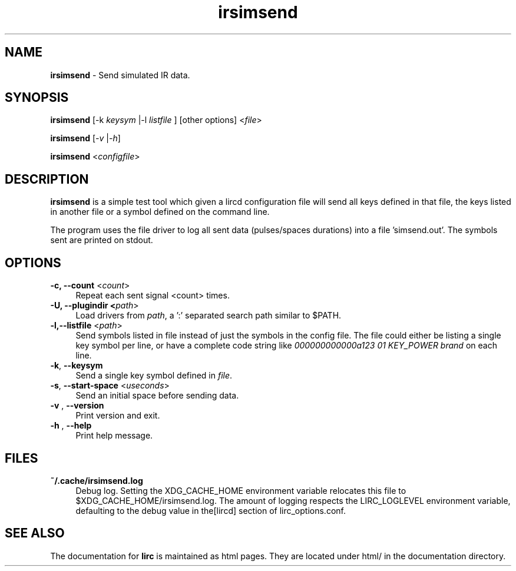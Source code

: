 .TH irsimsend "1" "Last change: Oct 2015" "irsimsend 0.10.1" "User Commands"
.SH NAME
.P
\fBirsimsend\fR - Send simulated IR data.
.SH SYNOPSIS
.P
\fBirsimsend\fR [\-k \fIkeysym\fR |-l \fIlistfile\fR ] [other options] <\fIfile\fR>
.P
\fBirsimsend\fR [\fI\-v\fR |\fI\-h\fR]
.P
\fBirsimsend\fR <\fIconfigfile\fR>

.SH DESCRIPTION
.P
\fBirsimsend\fR is a simple test tool which given a lircd configuration
file will send all keys defined in that file, the keys listed in
another file or a symbol defined on the command line.
.PP
The program uses the file driver to log all sent data (pulses/spaces
durations) into a file 'simsend.out'. The symbols sent are printed on
stdout.

.SH OPTIONS

.TP 4
\fB-c, --count\fR  <\fIcount\fR>
Repeat each sent signal <count> times.

.TP 4
\fB-U, --plugindir\fB <\fIpath\fR>
Load drivers from \fIpath\fR, a ':' separated search path similar to $PATH.

.TP 4
\fB-l,--listfile\fR  <\fIpath\fR>
Send symbols listed in file instead of just the symbols in the config
file. The file could either be listing a single key symbol per line,
or have a complete code string like
\fI000000000000a123 01 KEY_POWER brand\fR on each line.

.TP 4
\fB-k\fR, \fB--keysym\fR
Send a single key symbol defined in \fIfile\fR.

.TP 4
\fB-s\fR, \fB--start-space\fR <\fIuseconds\fR>
Send an initial space before sending data.


.TP 4
\fB-v\fR , \fB--version\fR
Print version and exit.

.TP 4
\fB-h\fR , \fB--help\fR
Print help message.

.SH FILES
.TP 4
.B ~/.cache/irsimsend.log
Debug log. Setting the XDG_CACHE_HOME environment variable relocates this
file to $XDG_CACHE_HOME/irsimsend.log. The amount of logging respects the
LIRC_LOGLEVEL environment variable, defaulting to the \fidebug\fR value
in the\fi[lircd]\fR section of lirc_options.conf.


.SH "SEE ALSO"
.P
The documentation for \fBlirc\fR
is maintained as html pages. They are located under html/ in the
documentation directory.
